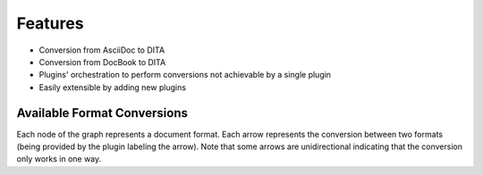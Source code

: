 Features
--------

* Conversion from AsciiDoc to DITA
* Conversion from DocBook to DITA
* Plugins' orchestration to perform conversions not achievable by a single
  plugin
* Easily extensible by adding new plugins

Available Format Conversions
~~~~~~~~~~~~~~~~~~~~~~~~~~~~

.. graphviz:: ../pre_release_generated/conversions.dot

Each node of the graph represents a document format. Each arrow represents the
conversion between two formats (being provided by the plugin labeling the
arrow). Note that some arrows are unidirectional indicating that the conversion
only works in one way.

